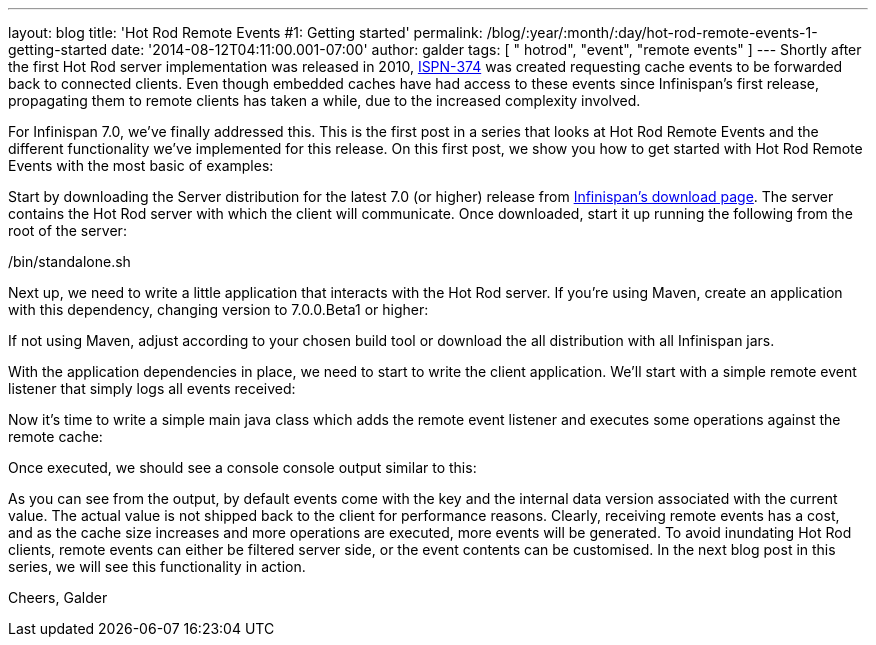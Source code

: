 ---
layout: blog
title: 'Hot Rod Remote Events #1: Getting started'
permalink: /blog/:year/:month/:day/hot-rod-remote-events-1-getting-started
date: '2014-08-12T04:11:00.001-07:00'
author: galder
tags: [ " hotrod", "event", "remote events" ]
---
Shortly after the first Hot Rod server implementation was released in
2010, https://issues.jboss.org/browse/ISPN-374[ISPN-374] was created
requesting cache events to be forwarded back to connected clients. Even
though embedded caches have had access to these events since
Infinispan's first release, propagating them to remote clients has taken
a while, due to the increased complexity involved.

For Infinispan 7.0, we've finally addressed this. This is the first post
in a series that looks at Hot Rod Remote Events and the different
functionality we've implemented for this release. On this first post, we
show you how to get started with Hot Rod Remote Events with the most
basic of examples:

Start by downloading the Server distribution for the latest 7.0 (or
higher) release from  https://infinispan.org/download/[Infinispan's
download page]. The server contains the Hot Rod server with which the
client will communicate. Once downloaded, start it up running the
following from the root of the server:

./bin/standalone.sh

Next up, we need to write a little application that interacts with the
Hot Rod server. If you're using Maven, create an application with this
dependency, changing version to 7.0.0.Beta1 or higher:


If not using Maven, adjust according to your chosen build tool or
download the all distribution with all Infinispan jars.

With the application dependencies in place, we need to start to write
the client application. We'll start with a simple remote event listener
that simply logs all events received:

Now it's time to write a simple main java class which adds the remote
event listener and executes some operations against the remote cache:


Once executed, we should see a console console output similar to this:


As you can see from the output, by default events come with the key and
the internal data version associated with the current value. The actual
value is not shipped back to the client for performance reasons.
Clearly, receiving remote events has a cost, and as the cache size
increases and more operations are executed, more events will be
generated. To avoid inundating Hot Rod clients, remote events can either
be filtered server side, or the event contents can be customised. In the
next blog post in this series, we will see this functionality in
action.

Cheers,
Galder
